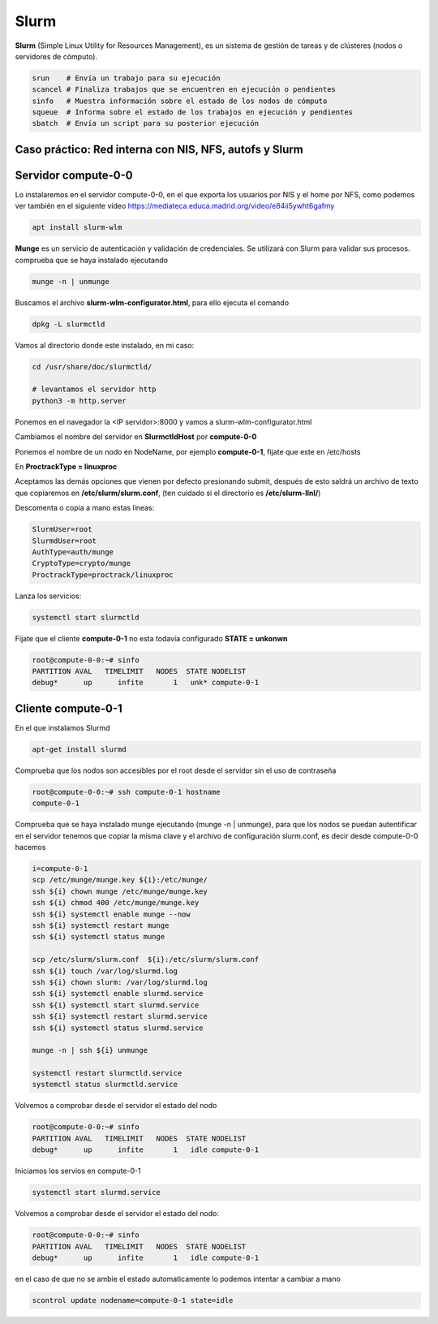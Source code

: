 *****
Slurm
*****

**Slurm** (Simple Linux Utility for Resources Management), es un sistema de gestión de tareas y de clústeres (nodos o servidores de cómputo).

.. code-block:: bash

 srun    # Envía un trabajo para su ejecución
 scancel # Finaliza trabajos que se encuentren en ejecución o pendientes
 sinfo   # Muestra información sobre el estado de los nodos de cómputo
 squeue  # Informa sobre el estado de los trabajos en ejecución y pendientes
 sbatch  # Envía un script para su posterior ejecución

Caso práctico: Red interna con NIS, NFS, autofs y Slurm
************************************************

Servidor compute-0-0
********************

Lo instalaremos en el servidor compute-0-0, en el que exporta los usuarios por NIS y el home por NFS, como podemos ver también en el siguiente vídeo `<https://mediateca.educa.madrid.org/video/e84ii5ywht6gafmy>`_

.. code-block:: bash

 apt install slurm-wlm
 
**Munge** es un servicio de autenticación y validación de credenciales. Se utilizará con Slurm para validar sus procesos. comprueba que se haya instalado ejecutando

.. code-block:: bash

 munge -n | unmunge
 
Buscamos el archivo **slurm-wlm-configurator.html**, para ello ejecuta el comando 

.. code-block:: bash

 dpkg -L slurmctld
 
Vamos al directorio donde este instalado, en mi caso:
 
.. code-block:: bash

 cd /usr/share/doc/slurmctld/
    
 # levantamos el servidor http
 python3 -m http.server
    
Ponemos en el navegador la <IP servidor>:8000 y vamos a slurm-wlm-configurator.html

.. image:: imagenes/slurm.jpg

Cambiamos el nombre del servidor en **SlurmctldHost** por **compute-0-0**

Ponemos el nombre de un nodo en NodeName, por ejemplo  **compute-0-1**, fijate que este en /etc/hosts

En **ProctrackType = linuxproc**

Aceptamos las demás opciones que vienen por defecto presionando submit, después de esto saldrá un archivo de texto que copiaremos en **/etc/slurm/slurm.conf**, (ten cuidado si el directorio es **/etc/slurm-llnl/**)

Descomenta o copia a mano estas lineas:

.. code-block:: bash

 SlurmUser=root
 SlurmdUser=root
 AuthType=auth/munge
 CryptoType=crypto/munge
 ProctrackType=proctrack/linuxproc

Lanza los servicios:

.. code-block:: bash

 systemctl start slurmctld

Fíjate que el cliente **compute-0-1** no esta todavía configurado **STATE = unkonwn**

.. code-block:: bash

 root@compute-0-0:~# sinfo
 PARTITION AVAL   TIMELIMIT   NODES  STATE NODELIST
 debug*      up      infite       1   unk* compute-0-1
 

Cliente compute-0-1
*******************

En el que instalamos Slurmd

.. code-block:: bash

 apt-get install slurmd

Comprueba que los nodos son accesibles por el root desde el servidor sin el uso de contraseña

.. code-block:: bash

 root@compute-0-0:~# ssh compute-0-1 hostname
 compute-0-1

Comprueba que se haya instalado munge ejecutando (munge -n | unmunge),  para que los nodos se puedan autentificar en el servidor tenemos que copiar la misma clave y el archivo de configuración slurm.conf, es decir desde compute-0-0 hacemos

.. code-block:: bash

 i=compute-0-1
 scp /etc/munge/munge.key ${i}:/etc/munge/
 ssh ${i} chown munge /etc/munge/munge.key
 ssh ${i} chmod 400 /etc/munge/munge.key
 ssh ${i} systemctl enable munge --now
 ssh ${i} systemctl restart munge
 ssh ${i} systemctl status munge

 scp /etc/slurm/slurm.conf  ${i}:/etc/slurm/slurm.conf
 ssh ${i} touch /var/log/slurmd.log
 ssh ${i} chown slurm: /var/log/slurmd.log
 ssh ${i} systemctl enable slurmd.service
 ssh ${i} systemctl start slurmd.service
 ssh ${i} systemctl restart slurmd.service
 ssh ${i} systemctl status slurmd.service
  
 munge -n | ssh ${i} unmunge

 systemctl restart slurmctld.service
 systemctl status slurmctld.service
  
Volvemos a comprobar desde el servidor el estado del nodo

.. code-block:: bash

 root@compute-0-0:~# sinfo
 PARTITION AVAL   TIMELIMIT   NODES  STATE NODELIST
 debug*      up      infite       1   idle compute-0-1

Iniciamos los servios en compute-0-1

.. code-block:: bash

 systemctl start slurmd.service
 
Volvemos a comprobar desde el servidor el estado del nodo:

.. code-block:: bash

 root@compute-0-0:~# sinfo
 PARTITION AVAL   TIMELIMIT   NODES  STATE NODELIST
 debug*      up      infite       1   idle compute-0-1

en el caso de que no se ambie el estado automaticamente lo podemos intentar a cambiar a mano

.. code-block:: bash

 scontrol update nodename=compute-0-1 state=idle
